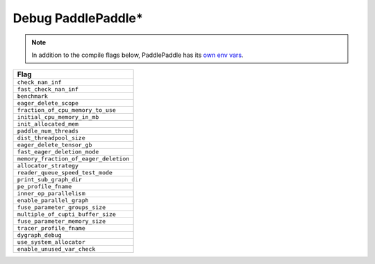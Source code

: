 .. inspection/debug_paddle.rst: 

.. _debug_paddle:

Debug PaddlePaddle\*
====================

.. note:: In addition to the compile flags below, PaddlePaddle has its `own env vars`_. 


.. csv-table:: 
   :header: "Flag"
   :widths: 20
   :escape: ~

   ``check_nan_inf``
   ``fast_check_nan_inf``
   ``benchmark``
   ``eager_delete_scope``
   ``fraction_of_cpu_memory_to_use``
   ``initial_cpu_memory_in_mb``
   ``init_allocated_mem``
   ``paddle_num_threads``
   ``dist_threadpool_size``
   ``eager_delete_tensor_gb``
   ``fast_eager_deletion_mode``
   ``memory_fraction_of_eager_deletion``
   ``allocator_strategy``
   ``reader_queue_speed_test_mode``
   ``print_sub_graph_dir``
   ``pe_profile_fname``
   ``inner_op_parallelism``
   ``enable_parallel_graph``
   ``fuse_parameter_groups_size``
   ``multiple_of_cupti_buffer_size``
   ``fuse_parameter_memory_size``
   ``tracer_profile_fname``
   ``dygraph_debug``
   ``use_system_allocator``
   ``enable_unused_var_check``


.. _own env vars: https://github.com/PaddlePaddle/Paddle/blob/cdd46d7e022add8de56995e681fa807982b02124/python/paddle/fluid/__init__.py#L161-L227